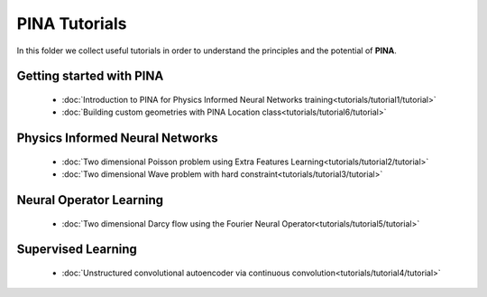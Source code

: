 PINA Tutorials
==============

In this folder we collect useful tutorials in order to understand the principles and the potential of **PINA**. 

Getting started with PINA
-------------------------
   * :doc:`Introduction to PINA for Physics Informed Neural Networks training<tutorials/tutorial1/tutorial>`
   * :doc:`Building custom geometries with PINA Location class<tutorials/tutorial6/tutorial>`

Physics Informed Neural Networks
--------------------------------
   * :doc:`Two dimensional Poisson problem using Extra Features Learning<tutorials/tutorial2/tutorial>`
   * :doc:`Two dimensional Wave problem with hard constraint<tutorials/tutorial3/tutorial>`

Neural Operator Learning
------------------------
   * :doc:`Two dimensional Darcy flow using the Fourier Neural Operator<tutorials/tutorial5/tutorial>`

Supervised Learning
-------------------
   * :doc:`Unstructured convolutional autoencoder via continuous convolution<tutorials/tutorial4/tutorial>`
